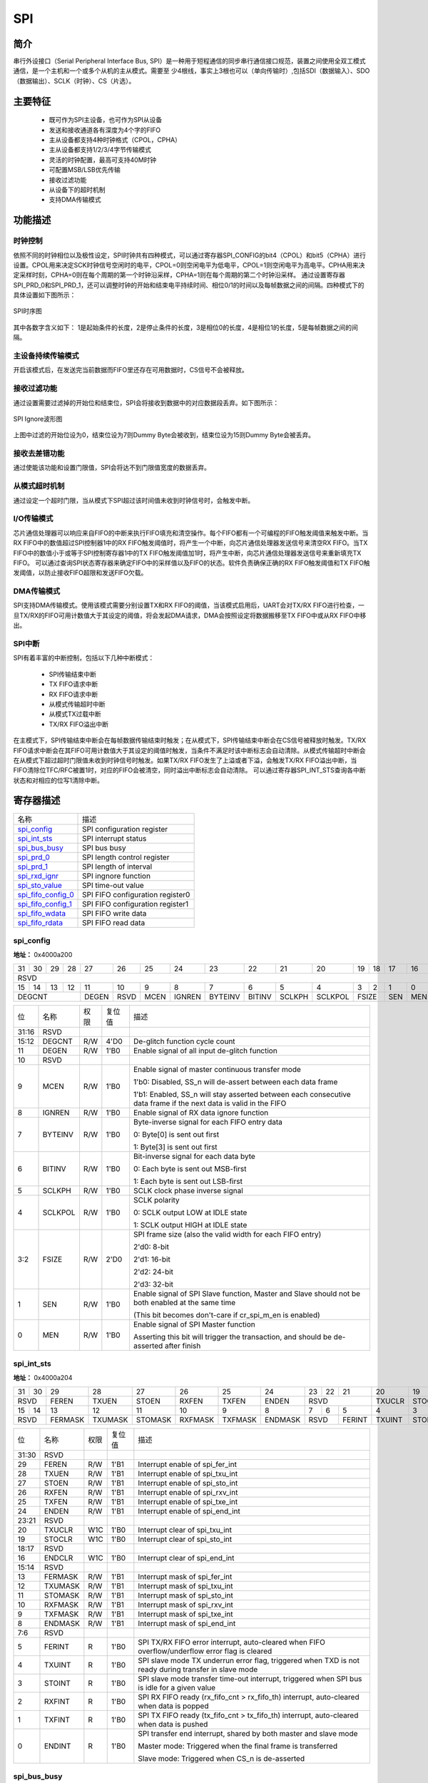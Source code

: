 ===========
SPI
===========

简介
=====
串行外设接口（Serial Peripheral Interface Bus, SPI）是一种用于短程通信的同步串行通信接口规范，装置之间使用全双工模式通信，是一个主机和一个或多个从机的主从模式。需要至
少4根线，事实上3根也可以（单向传输时）,包括SDI（数据输入）、SDO（数据输出）、SCLK（时钟）、CS（片选）。

主要特征
=========
 - 既可作为SPI主设备，也可作为SPI从设备
 - 发送和接收通道各有深度为4个字的FIFO
 - 主从设备都支持4种时钟格式（CPOL，CPHA）
 - 主从设备都支持1/2/3/4字节传输模式
 - 灵活的时钟配置，最高可支持40M时钟
 - 可配置MSB/LSB优先传输
 - 接收过滤功能
 - 从设备下的超时机制
 - 支持DMA传输模式

功能描述
===========
时钟控制
-------------
依照不同的时钟相位以及极性设定，SPI时钟共有四种模式，可以通过寄存器SPI_CONFIG的bit4（CPOL）和bit5（CPHA）进行设置。CPOL用来决定SCK时钟信号空闲时的电平，CPOL=0则空闲电平为低电平，CPOL=1则空闲电平为高电平。CPHA用来决定采样时刻，CPHA=0则在每个周期的第一个时钟沿采样，CPHA=1则在每个周期的第二个时钟沿采样。
通过设置寄存器SPI_PRD_0和SPI_PRD_1，还可以调整时钟的开始和结束电平持续时间、相位0/1的时间以及每帧数据之间的间隔。四种模式下的具体设置如下图所示：

.. figure:: ../../picture/SPIClockPrd.png
   :align: center

   SPI时序图

其中各数字含义如下：
1是起始条件的长度，2是停止条件的长度，3是相位0的长度，4是相位1的长度，5是每帧数据之间的间隔。

主设备持续传输模式
-------------------
开启该模式后，在发送完当前数据而FIFO里还存在可用数据时，CS信号不会被释放。

接收过滤功能
-------------
通过设置需要过滤掉的开始位和结束位，SPI会将接收到数据中的对应数据段丢弃。如下图所示：

.. figure:: ../../picture/SPIIgnore.png
   :align: center

   SPI Ignore波形图

上图中过滤的开始位设为0，结束位设为7则Dummy Byte会被收到，结束位设为15则Dummy Byte会被丢弃。

接收去差错功能
----------------
通过使能该功能和设置门限值，SPI会将达不到门限值宽度的数据丢弃。

从模式超时机制
-------------
通过设定一个超时门限，当从模式下SPI超过该时间值未收到时钟信号时，会触发中断。

I/O传输模式
-------------
芯片通信处理器可以响应来自FIFO的中断来执行FIFO填充和清空操作。每个FIFO都有一个可编程的FIFO触发阈值来触发中断。当RX FIFO中的数值超过SPI控制器1中的RX FIFO触发阈值时，将产生一个中断，向芯片通信处理器发送信号来清空RX FIFO。当TX FIFO中的数值小于或等于SPI控制寄存器1中的TX FIFO触发阈值加1时，将产生中断，向芯片通信处理器发送信号来重新填充TX FIFO。
可以通过查询SPI状态寄存器来确定FIFO中的采样值以及FIFO的状态。软件负责确保正确的RX FIFO触发阈值和TX FIFO触发阈值，以防止接收FIFO超限和发送FIFO欠载。

DMA传输模式
-------------
SPI支持DMA传输模式。使用该模式需要分别设置TX和RX FIFO的阈值，当该模式启用后，UART会对TX/RX FIFO进行检查，一旦TX/RX的FIFO可用计数值大于其设定的阈值，将会发起DMA请求，DMA会按照设定将数据搬移至TX FIFO中或从RX FIFO中移出。

SPI中断
-------------
SPI有着丰富的中断控制，包括以下几种中断模式：

 - SPI传输结束中断
 - TX FIFO请求中断
 - RX FIFO请求中断
 - 从模式传输超时中断
 - 从模式TX过载中断
 - TX/RX FIFO溢出中断

在主模式下，SPI传输结束中断会在每帧数据传输结束时触发；在从模式下，SPI传输结束中断会在CS信号被释放时触发。TX/RX FIFO请求中断会在其FIFO可用计数值大于其设定的阈值时触发，当条件不满足时该中断标志会自动清除。从模式传输超时中断会在从模式下超过超时门限值未收到时钟信号时触发。如果TX/RX FIFO发生了上溢或者下溢，会触发TX/RX FIFO溢出中断，当FIFO清除位TFC/RFC被置1时，对应的FIFO会被清空，同时溢出中断标志会自动清除。
可以通过寄存器SPI_INT_STS查询各中断状态和对相应的位写1清除中断。


寄存器描述
====================

+----------------------+----------------------------------+
| 名称                 | 描述                             |
+----------------------+----------------------------------+
| `spi_config`_        | SPI configuration register       |
+----------------------+----------------------------------+
| `spi_int_sts`_       | SPI interrupt status             |
+----------------------+----------------------------------+
| `spi_bus_busy`_      | SPI bus busy                     |
+----------------------+----------------------------------+
| `spi_prd_0`_         | SPI length control register      |
+----------------------+----------------------------------+
| `spi_prd_1`_         | SPI length of interval           |
+----------------------+----------------------------------+
| `spi_rxd_ignr`_      | SPI ingnore function             |
+----------------------+----------------------------------+
| `spi_sto_value`_     | SPI time-out value               |
+----------------------+----------------------------------+
| `spi_fifo_config_0`_ | SPI FIFO configuration register0 |
+----------------------+----------------------------------+
| `spi_fifo_config_1`_ | SPI FIFO configuration register1 |
+----------------------+----------------------------------+
| `spi_fifo_wdata`_    | SPI FIFO write data              |
+----------------------+----------------------------------+
| `spi_fifo_rdata`_    | SPI FIFO read data               |
+----------------------+----------------------------------+

spi_config
------------
 
**地址：**  0x4000a200
 

+-----------+-----------+-----------+-----------+-----------+-----------+-----------+-----------+-----------+-----------+-----------+-----------+-----------+-----------+-----------+-----------+ 
| 31        | 30        | 29        | 28        | 27        | 26        | 25        | 24        | 23        | 22        | 21        | 20        | 19        | 18        | 17        | 16        | 
+-----------+-----------+-----------+-----------+-----------+-----------+-----------+-----------+-----------+-----------+-----------+-----------+-----------+-----------+-----------+-----------+ 
| RSVD                                                                                                                                                                                          |
+-----------+-----------+-----------+-----------+-----------+-----------+-----------+-----------+-----------+-----------+-----------+-----------+-----------+-----------+-----------+-----------+ 
| 15        | 14        | 13        | 12        | 11        | 10        | 9         | 8         | 7         | 6         | 5         | 4         | 3         | 2         | 1         | 0         |
+-----------+-----------+-----------+-----------+-----------+-----------+-----------+-----------+-----------+-----------+-----------+-----------+-----------+-----------+-----------+-----------+ 
| DEGCNT                                        | DEGEN     | RSVD      | MCEN      | IGNREN    | BYTEINV   | BITINV    | SCLKPH    | SCLKPOL   | FSIZE                 | SEN       | MEN       |
+-----------+-----------+-----------+-----------+-----------+-----------+-----------+-----------+-----------+-----------+-----------+-----------+-----------+-----------+-----------+-----------+ 

+----------+----------+--------+-------------+------------------------------------------------------------------------------------------------------------------+
| 位       | 名称     |权限    | 复位值      | 描述                                                                                                             |
+----------+----------+--------+-------------+------------------------------------------------------------------------------------------------------------------+
| 31:16    | RSVD     |        |             |                                                                                                                  |
+----------+----------+--------+-------------+------------------------------------------------------------------------------------------------------------------+
| 15:12    | DEGCNT   | R/W    | 4'D0        | De-glitch function cycle count                                                                                   |
+----------+----------+--------+-------------+------------------------------------------------------------------------------------------------------------------+
| 11       | DEGEN    | R/W    | 1'B0        | Enable signal of all input de-glitch function                                                                    |
+----------+----------+--------+-------------+------------------------------------------------------------------------------------------------------------------+
| 10       | RSVD     |        |             |                                                                                                                  |
+----------+----------+--------+-------------+------------------------------------------------------------------------------------------------------------------+
| 9        | MCEN     | R/W    | 1'B0        | Enable signal of master continuous transfer mode                                                                 |
+          +          +        +             +                                                                                                                  +
|          |          |        |             | 1'b0: Disabled, SS_n will de-assert between each data frame                                                      |
+          +          +        +             +                                                                                                                  +
|          |          |        |             | 1'b1: Enabled, SS_n will stay asserted between each consecutive data frame if the next data is valid in the FIFO |
+----------+----------+--------+-------------+------------------------------------------------------------------------------------------------------------------+
| 8        | IGNREN   | R/W    | 1'B0        | Enable signal of RX data ignore function                                                                         |
+----------+----------+--------+-------------+------------------------------------------------------------------------------------------------------------------+
| 7        | BYTEINV  | R/W    | 1'B0        | Byte-inverse signal for each FIFO entry data                                                                     |
+          +          +        +             +                                                                                                                  +
|          |          |        |             | 0: Byte[0] is sent out first                                                                                     |
+          +          +        +             +                                                                                                                  +
|          |          |        |             | 1: Byte[3] is sent out first                                                                                     |
+----------+----------+--------+-------------+------------------------------------------------------------------------------------------------------------------+
| 6        | BITINV   | R/W    | 1'B0        | Bit-inverse signal for each data byte                                                                            |
+          +          +        +             +                                                                                                                  +
|          |          |        |             | 0: Each byte is sent out MSB-first                                                                               |
+          +          +        +             +                                                                                                                  +
|          |          |        |             | 1: Each byte is sent out LSB-first                                                                               |
+----------+----------+--------+-------------+------------------------------------------------------------------------------------------------------------------+
| 5        | SCLKPH   | R/W    | 1'B0        | SCLK clock phase inverse signal                                                                                  |
+----------+----------+--------+-------------+------------------------------------------------------------------------------------------------------------------+
| 4        | SCLKPOL  | R/W    | 1'B0        | SCLK polarity                                                                                                    |
+          +          +        +             +                                                                                                                  +
|          |          |        |             | 0: SCLK output LOW at IDLE state                                                                                 |
+          +          +        +             +                                                                                                                  +
|          |          |        |             | 1: SCLK output HIGH at IDLE state                                                                                |
+----------+----------+--------+-------------+------------------------------------------------------------------------------------------------------------------+
| 3:2      | FSIZE    | R/W    | 2'D0        | SPI frame size (also the valid width for each FIFO entry)                                                        |
+          +          +        +             +                                                                                                                  +
|          |          |        |             | 2'd0: 8-bit                                                                                                      |
+          +          +        +             +                                                                                                                  +
|          |          |        |             | 2'd1: 16-bit                                                                                                     |
+          +          +        +             +                                                                                                                  +
|          |          |        |             | 2'd2: 24-bit                                                                                                     |
+          +          +        +             +                                                                                                                  +
|          |          |        |             | 2'd3: 32-bit                                                                                                     |
+----------+----------+--------+-------------+------------------------------------------------------------------------------------------------------------------+
| 1        | SEN      | R/W    | 1'B0        | Enable signal of SPI Slave function, Master and Slave should not be both enabled at the same time                |
+          +          +        +             +                                                                                                                  +
|          |          |        |             | (This bit becomes don't-care if cr_spi_m_en is enabled)                                                          |
+----------+----------+--------+-------------+------------------------------------------------------------------------------------------------------------------+
| 0        | MEN      | R/W    | 1'B0        | Enable signal of SPI Master function                                                                             |
+          +          +        +             +                                                                                                                  +
|          |          |        |             | Asserting this bit will trigger the transaction, and should be de-asserted after finish                          |
+----------+----------+--------+-------------+------------------------------------------------------------------------------------------------------------------+

spi_int_sts
-------------
 
**地址：**  0x4000a204
 

+-----------+-----------+-----------+-----------+-----------+-----------+-----------+-----------+-----------+-----------+-----------+-----------+-----------+-----------+-----------+-----------+ 
| 31        | 30        | 29        | 28        | 27        | 26        | 25        | 24        | 23        | 22        | 21        | 20        | 19        | 18        | 17        | 16        | 
+-----------+-----------+-----------+-----------+-----------+-----------+-----------+-----------+-----------+-----------+-----------+-----------+-----------+-----------+-----------+-----------+ 
| RSVD                  | FEREN     | TXUEN     | STOEN     | RXFEN     | TXFEN     | ENDEN     | RSVD                              | TXUCLR    | STOCLR    | RSVD                  | ENDCLR    |
+-----------+-----------+-----------+-----------+-----------+-----------+-----------+-----------+-----------+-----------+-----------+-----------+-----------+-----------+-----------+-----------+ 
| 15        | 14        | 13        | 12        | 11        | 10        | 9         | 8         | 7         | 6         | 5         | 4         | 3         | 2         | 1         | 0         |
+-----------+-----------+-----------+-----------+-----------+-----------+-----------+-----------+-----------+-----------+-----------+-----------+-----------+-----------+-----------+-----------+ 
| RSVD                  | FERMASK   | TXUMASK   | STOMASK   | RXFMASK   | TXFMASK   | ENDMASK   | RSVD                  | FERINT    | TXUINT    | STOINT    | RXFINT    | TXFINT    | ENDINT    |
+-----------+-----------+-----------+-----------+-----------+-----------+-----------+-----------+-----------+-----------+-----------+-----------+-----------+-----------+-----------+-----------+ 

+----------+----------+--------+-------------+------------------------------------------------------------------------------------------------------+
| 位       | 名称     |权限    | 复位值      | 描述                                                                                                 |
+----------+----------+--------+-------------+------------------------------------------------------------------------------------------------------+
| 31:30    | RSVD     |        |             |                                                                                                      |
+----------+----------+--------+-------------+------------------------------------------------------------------------------------------------------+
| 29       | FEREN    | R/W    | 1'B1        | Interrupt enable of spi_fer_int                                                                      |
+----------+----------+--------+-------------+------------------------------------------------------------------------------------------------------+
| 28       | TXUEN    | R/W    | 1'B1        | Interrupt enable of spi_txu_int                                                                      |
+----------+----------+--------+-------------+------------------------------------------------------------------------------------------------------+
| 27       | STOEN    | R/W    | 1'B1        | Interrupt enable of spi_sto_int                                                                      |
+----------+----------+--------+-------------+------------------------------------------------------------------------------------------------------+
| 26       | RXFEN    | R/W    | 1'B1        | Interrupt enable of spi_rxv_int                                                                      |
+----------+----------+--------+-------------+------------------------------------------------------------------------------------------------------+
| 25       | TXFEN    | R/W    | 1'B1        | Interrupt enable of spi_txe_int                                                                      |
+----------+----------+--------+-------------+------------------------------------------------------------------------------------------------------+
| 24       | ENDEN    | R/W    | 1'B1        | Interrupt enable of spi_end_int                                                                      |
+----------+----------+--------+-------------+------------------------------------------------------------------------------------------------------+
| 23:21    | RSVD     |        |             |                                                                                                      |
+----------+----------+--------+-------------+------------------------------------------------------------------------------------------------------+
| 20       | TXUCLR   | W1C    | 1'B0        | Interrupt clear of spi_txu_int                                                                       |
+----------+----------+--------+-------------+------------------------------------------------------------------------------------------------------+
| 19       | STOCLR   | W1C    | 1'B0        | Interrupt clear of spi_sto_int                                                                       |
+----------+----------+--------+-------------+------------------------------------------------------------------------------------------------------+
| 18:17    | RSVD     |        |             |                                                                                                      |
+----------+----------+--------+-------------+------------------------------------------------------------------------------------------------------+
| 16       | ENDCLR   | W1C    | 1'B0        | Interrupt clear of spi_end_int                                                                       |
+----------+----------+--------+-------------+------------------------------------------------------------------------------------------------------+
| 15:14    | RSVD     |        |             |                                                                                                      |
+----------+----------+--------+-------------+------------------------------------------------------------------------------------------------------+
| 13       | FERMASK  | R/W    | 1'B1        | Interrupt mask of spi_fer_int                                                                        |
+----------+----------+--------+-------------+------------------------------------------------------------------------------------------------------+
| 12       | TXUMASK  | R/W    | 1'B1        | Interrupt mask of spi_txu_int                                                                        |
+----------+----------+--------+-------------+------------------------------------------------------------------------------------------------------+
| 11       | STOMASK  | R/W    | 1'B1        | Interrupt mask of spi_sto_int                                                                        |
+----------+----------+--------+-------------+------------------------------------------------------------------------------------------------------+
| 10       | RXFMASK  | R/W    | 1'B1        | Interrupt mask of spi_rxv_int                                                                        |
+----------+----------+--------+-------------+------------------------------------------------------------------------------------------------------+
| 9        | TXFMASK  | R/W    | 1'B1        | Interrupt mask of spi_txe_int                                                                        |
+----------+----------+--------+-------------+------------------------------------------------------------------------------------------------------+
| 8        | ENDMASK  | R/W    | 1'B1        | Interrupt mask of spi_end_int                                                                        |
+----------+----------+--------+-------------+------------------------------------------------------------------------------------------------------+
| 7:6      | RSVD     |        |             |                                                                                                      |
+----------+----------+--------+-------------+------------------------------------------------------------------------------------------------------+
| 5        | FERINT   | R      | 1'B0        | SPI TX/RX FIFO error interrupt, auto-cleared when FIFO overflow/underflow error flag is cleared      |
+----------+----------+--------+-------------+------------------------------------------------------------------------------------------------------+
| 4        | TXUINT   | R      | 1'B0        | SPI slave mode TX underrun error flag, triggered when TXD is not ready during transfer in slave mode |
+----------+----------+--------+-------------+------------------------------------------------------------------------------------------------------+
| 3        | STOINT   | R      | 1'B0        | SPI slave mode transfer time-out interrupt, triggered when SPI bus is idle for a given value         |
+----------+----------+--------+-------------+------------------------------------------------------------------------------------------------------+
| 2        | RXFINT   | R      | 1'B0        | SPI RX FIFO ready (rx_fifo_cnt > rx_fifo_th) interrupt, auto-cleared when data is popped             |
+----------+----------+--------+-------------+------------------------------------------------------------------------------------------------------+
| 1        | TXFINT   | R      | 1'B0        | SPI TX FIFO ready (tx_fifo_cnt > tx_fifo_th) interrupt, auto-cleared when data is pushed             |
+----------+----------+--------+-------------+------------------------------------------------------------------------------------------------------+
| 0        | ENDINT   | R      | 1'B0        | SPI transfer end interrupt, shared by both master and slave mode                                     |
+          +          +        +             +                                                                                                      +
|          |          |        |             | Master mode: Triggered when the final frame is transferred                                           |
+          +          +        +             +                                                                                                      +
|          |          |        |             | Slave mode: Triggered when CS_n is de-asserted                                                       |
+----------+----------+--------+-------------+------------------------------------------------------------------------------------------------------+

spi_bus_busy
--------------
 
**地址：**  0x4000a208
 

+-----------+-----------+-----------+-----------+-----------+-----------+-----------+-----------+-----------+-----------+-----------+-----------+-----------+-----------+-----------+-----------+ 
| 31        | 30        | 29        | 28        | 27        | 26        | 25        | 24        | 23        | 22        | 21        | 20        | 19        | 18        | 17        | 16        | 
+-----------+-----------+-----------+-----------+-----------+-----------+-----------+-----------+-----------+-----------+-----------+-----------+-----------+-----------+-----------+-----------+ 
| RSVD                                                                                                                                                                                          |
+-----------+-----------+-----------+-----------+-----------+-----------+-----------+-----------+-----------+-----------+-----------+-----------+-----------+-----------+-----------+-----------+ 
| 15        | 14        | 13        | 12        | 11        | 10        | 9         | 8         | 7         | 6         | 5         | 4         | 3         | 2         | 1         | 0         |
+-----------+-----------+-----------+-----------+-----------+-----------+-----------+-----------+-----------+-----------+-----------+-----------+-----------+-----------+-----------+-----------+ 
| RSVD                                                                                                                                                                              | BUSBUSY   |
+-----------+-----------+-----------+-----------+-----------+-----------+-----------+-----------+-----------+-----------+-----------+-----------+-----------+-----------+-----------+-----------+ 

+----------+----------+--------+-------------+---------------------------+
| 位       | 名称     |权限    | 复位值      | 描述                      |
+----------+----------+--------+-------------+---------------------------+
| 31:1     | RSVD     |        |             |                           |
+----------+----------+--------+-------------+---------------------------+
| 0        | BUSBUSY  | R      | 1'B0        | Indicator of SPI bus busy |
+----------+----------+--------+-------------+---------------------------+

spi_prd_0
-----------
 
**地址：**  0x4000a210
 

+-----------+-----------+-----------+-----------+-----------+-----------+-----------+-----------+-----------+-----------+-----------+-----------+-----------+-----------+-----------+-----------+ 
| 31        | 30        | 29        | 28        | 27        | 26        | 25        | 24        | 23        | 22        | 21        | 20        | 19        | 18        | 17        | 16        | 
+-----------+-----------+-----------+-----------+-----------+-----------+-----------+-----------+-----------+-----------+-----------+-----------+-----------+-----------+-----------+-----------+ 
| PRDPH1                                                                                        | PRDPH0                                                                                        |
+-----------+-----------+-----------+-----------+-----------+-----------+-----------+-----------+-----------+-----------+-----------+-----------+-----------+-----------+-----------+-----------+ 
| 15        | 14        | 13        | 12        | 11        | 10        | 9         | 8         | 7         | 6         | 5         | 4         | 3         | 2         | 1         | 0         |
+-----------+-----------+-----------+-----------+-----------+-----------+-----------+-----------+-----------+-----------+-----------+-----------+-----------+-----------+-----------+-----------+ 
| PRDP                                                                                          | PRDS                                                                                          |
+-----------+-----------+-----------+-----------+-----------+-----------+-----------+-----------+-----------+-----------+-----------+-----------+-----------+-----------+-----------+-----------+ 

+----------+----------+--------+-------------+----------------------------------------------------------+
| 位       | 名称     |权限    | 复位值      | 描述                                                     |
+----------+----------+--------+-------------+----------------------------------------------------------+
| 31:24    | PRDPH1   | R/W    | 8'D15       | Length of DATA phase 1 (please refer to "Timing" tab)    |
+----------+----------+--------+-------------+----------------------------------------------------------+
| 23:16    | PRDPH0   | R/W    | 8'D15       | Length of DATA phase 0 (please refer to "Timing" tab)    |
+----------+----------+--------+-------------+----------------------------------------------------------+
| 15:8     | PRDP     | R/W    | 8'D15       | Length of STOP condition (please refer to "Timing" tab)  |
+----------+----------+--------+-------------+----------------------------------------------------------+
| 7:0      | PRDS     | R/W    | 8'D15       | Length of START condition (please refer to "Timing" tab) |
+----------+----------+--------+-------------+----------------------------------------------------------+

spi_prd_1
-----------
 
**地址：**  0x4000a214
 

+-----------+-----------+-----------+-----------+-----------+-----------+-----------+-----------+-----------+-----------+-----------+-----------+-----------+-----------+-----------+-----------+ 
| 31        | 30        | 29        | 28        | 27        | 26        | 25        | 24        | 23        | 22        | 21        | 20        | 19        | 18        | 17        | 16        | 
+-----------+-----------+-----------+-----------+-----------+-----------+-----------+-----------+-----------+-----------+-----------+-----------+-----------+-----------+-----------+-----------+ 
| RSVD                                                                                                                                                                                          |
+-----------+-----------+-----------+-----------+-----------+-----------+-----------+-----------+-----------+-----------+-----------+-----------+-----------+-----------+-----------+-----------+ 
| 15        | 14        | 13        | 12        | 11        | 10        | 9         | 8         | 7         | 6         | 5         | 4         | 3         | 2         | 1         | 0         |
+-----------+-----------+-----------+-----------+-----------+-----------+-----------+-----------+-----------+-----------+-----------+-----------+-----------+-----------+-----------+-----------+ 
| RSVD                                                                                          | PRDI                                                                                          |
+-----------+-----------+-----------+-----------+-----------+-----------+-----------+-----------+-----------+-----------+-----------+-----------+-----------+-----------+-----------+-----------+ 

+----------+----------+--------+-------------+-----------------------------------------------------------------+
| 位       | 名称     |权限    | 复位值      | 描述                                                            |
+----------+----------+--------+-------------+-----------------------------------------------------------------+
| 31:8     | RSVD     |        |             |                                                                 |
+----------+----------+--------+-------------+-----------------------------------------------------------------+
| 7:0      | PRDI     | R/W    | 8'D15       | Length of INTERVAL between frame (please refer to "Timing" tab) |
+----------+----------+--------+-------------+-----------------------------------------------------------------+

spi_rxd_ignr
--------------
 
**地址：**  0x4000a218
 

+-----------+-----------+-----------+-----------+-----------+-----------+-----------+-----------+-----------+-----------+-----------+-----------+-----------+-----------+-----------+-----------+ 
| 31        | 30        | 29        | 28        | 27        | 26        | 25        | 24        | 23        | 22        | 21        | 20        | 19        | 18        | 17        | 16        | 
+-----------+-----------+-----------+-----------+-----------+-----------+-----------+-----------+-----------+-----------+-----------+-----------+-----------+-----------+-----------+-----------+ 
| RSVD                                                                                                                              | RXDIGS                                                    |
+-----------+-----------+-----------+-----------+-----------+-----------+-----------+-----------+-----------+-----------+-----------+-----------+-----------+-----------+-----------+-----------+ 
| 15        | 14        | 13        | 12        | 11        | 10        | 9         | 8         | 7         | 6         | 5         | 4         | 3         | 2         | 1         | 0         |
+-----------+-----------+-----------+-----------+-----------+-----------+-----------+-----------+-----------+-----------+-----------+-----------+-----------+-----------+-----------+-----------+ 
| RSVD                                                                                                                              | RXDIGP                                                    |
+-----------+-----------+-----------+-----------+-----------+-----------+-----------+-----------+-----------+-----------+-----------+-----------+-----------+-----------+-----------+-----------+ 

+----------+----------+--------+-------------+-------------------------------------------+
| 位       | 名称     |权限    | 复位值      | 描述                                      |
+----------+----------+--------+-------------+-------------------------------------------+
| 31:21    | RSVD     |        |             |                                           |
+----------+----------+--------+-------------+-------------------------------------------+
| 20:16    | RXDIGS   | R/W    | 5'D0        | Starting point of RX data ignore function |
+----------+----------+--------+-------------+-------------------------------------------+
| 15:5     | RSVD     |        |             |                                           |
+----------+----------+--------+-------------+-------------------------------------------+
| 4:0      | RXDIGP   | R/W    | 5'D0        | Stopping point of RX data ignore function |
+----------+----------+--------+-------------+-------------------------------------------+

spi_sto_value
---------------
 
**地址：**  0x4000a21c
 

+-----------+-----------+-----------+-----------+-----------+-----------+-----------+-----------+-----------+-----------+-----------+-----------+-----------+-----------+-----------+-----------+ 
| 31        | 30        | 29        | 28        | 27        | 26        | 25        | 24        | 23        | 22        | 21        | 20        | 19        | 18        | 17        | 16        | 
+-----------+-----------+-----------+-----------+-----------+-----------+-----------+-----------+-----------+-----------+-----------+-----------+-----------+-----------+-----------+-----------+ 
| RSVD                                                                                                                                                                                          |
+-----------+-----------+-----------+-----------+-----------+-----------+-----------+-----------+-----------+-----------+-----------+-----------+-----------+-----------+-----------+-----------+ 
| 15        | 14        | 13        | 12        | 11        | 10        | 9         | 8         | 7         | 6         | 5         | 4         | 3         | 2         | 1         | 0         |
+-----------+-----------+-----------+-----------+-----------+-----------+-----------+-----------+-----------+-----------+-----------+-----------+-----------+-----------+-----------+-----------+ 
| RSVD                                          | STOV                                                                                                                                          |
+-----------+-----------+-----------+-----------+-----------+-----------+-----------+-----------+-----------+-----------+-----------+-----------+-----------+-----------+-----------+-----------+ 

+----------+----------+--------+-------------+-------------------------------------------+
| 位       | 名称     |权限    | 复位值      | 描述                                      |
+----------+----------+--------+-------------+-------------------------------------------+
| 31:12    | RSVD     |        |             |                                           |
+----------+----------+--------+-------------+-------------------------------------------+
| 11:0     | STOV     | R/W    | 12'HFFF     | Time-out value for spi_sto_int triggering |
+----------+----------+--------+-------------+-------------------------------------------+

spi_fifo_config_0
-------------------
 
**地址：**  0x4000a280
 

+-----------+-----------+-----------+-----------+-----------+-----------+-----------+-----------+-----------+-----------+-----------+-----------+-----------+-----------+-----------+-----------+ 
| 31        | 30        | 29        | 28        | 27        | 26        | 25        | 24        | 23        | 22        | 21        | 20        | 19        | 18        | 17        | 16        | 
+-----------+-----------+-----------+-----------+-----------+-----------+-----------+-----------+-----------+-----------+-----------+-----------+-----------+-----------+-----------+-----------+ 
| RSVD                                                                                                                                                                                          |
+-----------+-----------+-----------+-----------+-----------+-----------+-----------+-----------+-----------+-----------+-----------+-----------+-----------+-----------+-----------+-----------+ 
| 15        | 14        | 13        | 12        | 11        | 10        | 9         | 8         | 7         | 6         | 5         | 4         | 3         | 2         | 1         | 0         |
+-----------+-----------+-----------+-----------+-----------+-----------+-----------+-----------+-----------+-----------+-----------+-----------+-----------+-----------+-----------+-----------+ 
| RSVD                                                                                          | RFUF      | RFOF      | TFUF      | TFOF      | RFC       | TFC       | DMAREN    | DMATEN    |
+-----------+-----------+-----------+-----------+-----------+-----------+-----------+-----------+-----------+-----------+-----------+-----------+-----------+-----------+-----------+-----------+ 

+----------+----------+--------+-------------+----------------------------------------------------------+
| 位       | 名称     |权限    | 复位值      | 描述                                                     |
+----------+----------+--------+-------------+----------------------------------------------------------+
| 31:8     | RSVD     |        |             |                                                          |
+----------+----------+--------+-------------+----------------------------------------------------------+
| 7        | RFUF     | R      | 1'B0        | Underflow flag of RX FIFO, can be cleared by rx_fifo_clr |
+----------+----------+--------+-------------+----------------------------------------------------------+
| 6        | RFOF     | R      | 1'B0        | Overflow flag of RX FIFO, can be cleared by rx_fifo_clr  |
+----------+----------+--------+-------------+----------------------------------------------------------+
| 5        | TFUF     | R      | 1'B0        | Underflow flag of TX FIFO, can be cleared by tx_fifo_clr |
+----------+----------+--------+-------------+----------------------------------------------------------+
| 4        | TFOF     | R      | 1'B0        | Overflow flag of TX FIFO, can be cleared by tx_fifo_clr  |
+----------+----------+--------+-------------+----------------------------------------------------------+
| 3        | RFC      | W1C    | 1'B0        | Clear signal of RX FIFO                                  |
+----------+----------+--------+-------------+----------------------------------------------------------+
| 2        | TFC      | W1C    | 1'B0        | Clear signal of TX FIFO                                  |
+----------+----------+--------+-------------+----------------------------------------------------------+
| 1        | DMAREN   | R/W    | 1'B0        | Enable signal of dma_rx_req/ack interface                |
+----------+----------+--------+-------------+----------------------------------------------------------+
| 0        | DMATEN   | R/W    | 1'B0        | Enable signal of dma_tx_req/ack interface                |
+----------+----------+--------+-------------+----------------------------------------------------------+

spi_fifo_config_1
-------------------
 
**地址：**  0x4000a284
 

+-----------+-----------+-----------+-----------+-----------+-----------+-----------+-----------+-----------+-----------+-----------+-----------+-----------+-----------+-----------+-----------+ 
| 31        | 30        | 29        | 28        | 27        | 26        | 25        | 24        | 23        | 22        | 21        | 20        | 19        | 18        | 17        | 16        | 
+-----------+-----------+-----------+-----------+-----------+-----------+-----------+-----------+-----------+-----------+-----------+-----------+-----------+-----------+-----------+-----------+ 
| RSVD                                                                  | RFTH                  | RSVD                                                                  | TFTH                  |
+-----------+-----------+-----------+-----------+-----------+-----------+-----------+-----------+-----------+-----------+-----------+-----------+-----------+-----------+-----------+-----------+ 
| 15        | 14        | 13        | 12        | 11        | 10        | 9         | 8         | 7         | 6         | 5         | 4         | 3         | 2         | 1         | 0         |
+-----------+-----------+-----------+-----------+-----------+-----------+-----------+-----------+-----------+-----------+-----------+-----------+-----------+-----------+-----------+-----------+ 
| RSVD                                                      | RFCNT                             | RSVD                                                      | TFCNT                             |
+-----------+-----------+-----------+-----------+-----------+-----------+-----------+-----------+-----------+-----------+-----------+-----------+-----------+-----------+-----------+-----------+ 

+----------+----------+--------+-------------+-------------------------------------------------------------------------------------------+
| 位       | 名称     |权限    | 复位值      | 描述                                                                                      |
+----------+----------+--------+-------------+-------------------------------------------------------------------------------------------+
| 31:26    | RSVD     |        |             |                                                                                           |
+----------+----------+--------+-------------+-------------------------------------------------------------------------------------------+
| 25:24    | RFTH     | R/W    | 2'D0        | RX FIFO threshold, dma_rx_req will not be asserted if tx_fifo_cnt is less than this value |
+----------+----------+--------+-------------+-------------------------------------------------------------------------------------------+
| 23:18    | RSVD     |        |             |                                                                                           |
+----------+----------+--------+-------------+-------------------------------------------------------------------------------------------+
| 17:16    | TFTH     | R/W    | 2'D0        | TX FIFO threshold, dma_tx_req will not be asserted if tx_fifo_cnt is less than this value |
+----------+----------+--------+-------------+-------------------------------------------------------------------------------------------+
| 15:11    | RSVD     |        |             |                                                                                           |
+----------+----------+--------+-------------+-------------------------------------------------------------------------------------------+
| 10:8     | RFCNT    | R      | 3'D0        | RX FIFO available count                                                                   |
+----------+----------+--------+-------------+-------------------------------------------------------------------------------------------+
| 7:3      | RSVD     |        |             |                                                                                           |
+----------+----------+--------+-------------+-------------------------------------------------------------------------------------------+
| 2:0      | TFCNT    | R      | 3'D4        | TX FIFO available count                                                                   |
+----------+----------+--------+-------------+-------------------------------------------------------------------------------------------+

spi_fifo_wdata
----------------
 
**地址：**  0x4000a288
 

+-----------+-----------+-----------+-----------+-----------+-----------+-----------+-----------+-----------+-----------+-----------+-----------+-----------+-----------+-----------+-----------+ 
| 31        | 30        | 29        | 28        | 27        | 26        | 25        | 24        | 23        | 22        | 21        | 20        | 19        | 18        | 17        | 16        | 
+-----------+-----------+-----------+-----------+-----------+-----------+-----------+-----------+-----------+-----------+-----------+-----------+-----------+-----------+-----------+-----------+ 
| FWDATA                                                                                                                                                                                        |
+-----------+-----------+-----------+-----------+-----------+-----------+-----------+-----------+-----------+-----------+-----------+-----------+-----------+-----------+-----------+-----------+ 
| 15        | 14        | 13        | 12        | 11        | 10        | 9         | 8         | 7         | 6         | 5         | 4         | 3         | 2         | 1         | 0         |
+-----------+-----------+-----------+-----------+-----------+-----------+-----------+-----------+-----------+-----------+-----------+-----------+-----------+-----------+-----------+-----------+ 
| FWDATA                                                                                                                                                                                        |
+-----------+-----------+-----------+-----------+-----------+-----------+-----------+-----------+-----------+-----------+-----------+-----------+-----------+-----------+-----------+-----------+ 

+----------+----------+--------+-------------+---------------------+
| 位       | 名称     |权限    | 复位值      | 描述                |
+----------+----------+--------+-------------+---------------------+
| 31:0     | FWDATA   | W      | X           | SPI FIFO write data |
+----------+----------+--------+-------------+---------------------+

spi_fifo_rdata
----------------
 
**地址：**  0x4000a28c
 

+-----------+-----------+-----------+-----------+-----------+-----------+-----------+-----------+-----------+-----------+-----------+-----------+-----------+-----------+-----------+-----------+ 
| 31        | 30        | 29        | 28        | 27        | 26        | 25        | 24        | 23        | 22        | 21        | 20        | 19        | 18        | 17        | 16        | 
+-----------+-----------+-----------+-----------+-----------+-----------+-----------+-----------+-----------+-----------+-----------+-----------+-----------+-----------+-----------+-----------+ 
| FRDATA                                                                                                                                                                                        |
+-----------+-----------+-----------+-----------+-----------+-----------+-----------+-----------+-----------+-----------+-----------+-----------+-----------+-----------+-----------+-----------+ 
| 15        | 14        | 13        | 12        | 11        | 10        | 9         | 8         | 7         | 6         | 5         | 4         | 3         | 2         | 1         | 0         |
+-----------+-----------+-----------+-----------+-----------+-----------+-----------+-----------+-----------+-----------+-----------+-----------+-----------+-----------+-----------+-----------+ 
| FRDATA                                                                                                                                                                                        |
+-----------+-----------+-----------+-----------+-----------+-----------+-----------+-----------+-----------+-----------+-----------+-----------+-----------+-----------+-----------+-----------+ 

+----------+----------+--------+-------------+--------------------+
| 位       | 名称     |权限    | 复位值      | 描述               |
+----------+----------+--------+-------------+--------------------+
| 31:0     | FRDATA   | R      | 32'H0       | SPI FIFO read data |
+----------+----------+--------+-------------+--------------------+

